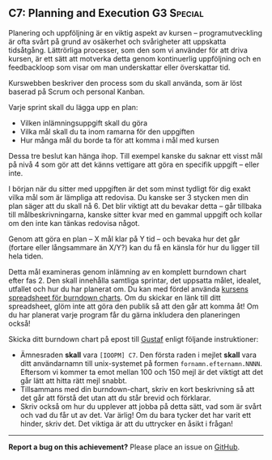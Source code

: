 #+html: <a name="7"></a>
** C7: Planning and Execution           :G3:Special:

 Planering och uppföljning är en viktig aspekt av kursen --
 programutveckling är ofta svårt på grund av osäkerhet och
 svårigheter att uppskatta tidsåtgång. Lättrörliga processer, som
 den som vi använder för att driva kursen, är ett sätt att motverka
 detta genom kontinuerlig uppföljning och en feedbackloop som visar
 om man underskattar eller överskattar tid.
 
 Kurswebben beskriver den process som du skall använda, som är löst
 baserad på Scrum och personal Kanban.
 
 Varje sprint skall du lägga upp en plan:
 
 - Vilken inlämningsuppgift skall du göra
 - Vilka mål skall du ta inom ramarna för den uppgiften
 - Hur många mål du borde ta för att komma i mål med kursen
 
 Dessa tre beslut kan hänga ihop. Till exempel kanske du saknar ett
 visst mål på nivå 4 som gör att det känns vettigare att göra en
 specifik uppgift -- eller inte.
 
 I början när du sitter med uppgiften är det som minst tydligt för
 dig exakt vilka mål som är lämpliga att redovisa. Du kanske ser 3
 stycken men din plan säger att du skall nå 6. Det blir viktigt att
 du bevakar detta -- går tillbaka till målbeskrivningarna, kanske
 sitter kvar med en gammal uppgift och kollar om den inte kan
 tänkas redovisa något.
 
 Genom att göra en plan -- X mål klar på Y tid -- och bevaka hur
 det går (fortare eller långsammare än X/Y?) kan du få en känsla
 för hur du ligger till hela tiden.
 
 Detta mål examineras genom inlämning av en komplett burndown chart
 efter fas 2. Den skall innehålla samtliga sprintar, det uppsatta
 målet, idealet, utfallet och hur du har planerat om. Du kan med
 fördel använda [[https://docs.google.com/spreadsheets/d/171ME0XXa-7C7iSbRsHuwdwDwt912nGqHwdpuHQAhIVc][kursens spreadsheet för burndown charts]]. Om du
 skickar en länk till ditt spreadsheet, glöm inte att göra den
 publik så att den går att komma åt! Om du har planerat varje
 program får du gärna inkludera den planeringen också!
 
 Skicka ditt burndown chart på epost till [[mailto:gustaf.borgstrom@it.uu.se?subject=%5BIOOPM%5D%20C7][Gustaf]] enligt följande
 instruktioner:

 - Ämnesraden *skall* vara =[IOOPM] C7=. Den första raden i mejlet
   *skall* vara ditt användarnamn till unix-systemet på formen
   =fornamn.efternamn.NNNN=. Eftersom vi kommer ta emot mellan 100
   och 150 mejl är det viktigt att det går lätt att hitta rätt mejl
   snabbt.
 - Tillsammans med din burndown-chart, skriv en kort beskrivning så
   att det går att förstå det utan att du står brevid och
   förklarar.
 - Skriv också om hur du upplever att jobba på detta sätt, vad som
   är svårt och vad du får ut av det. Var ärlig! Om du bara tycker
   det har varit ett hinder, skriv det. Det viktiga är att du
   uttrycker en åsikt i frågan!

-----

*Report a bug on this achievement?* Please place an issue on [[https://github.com/IOOPM-UU/achievements/issues/new?title=Bug%20in%20achievement%20C7&body=Please%20describe%20the%20bug,%20comment%20or%20issue%20here&assignee=TobiasWrigstad][GitHub]].
